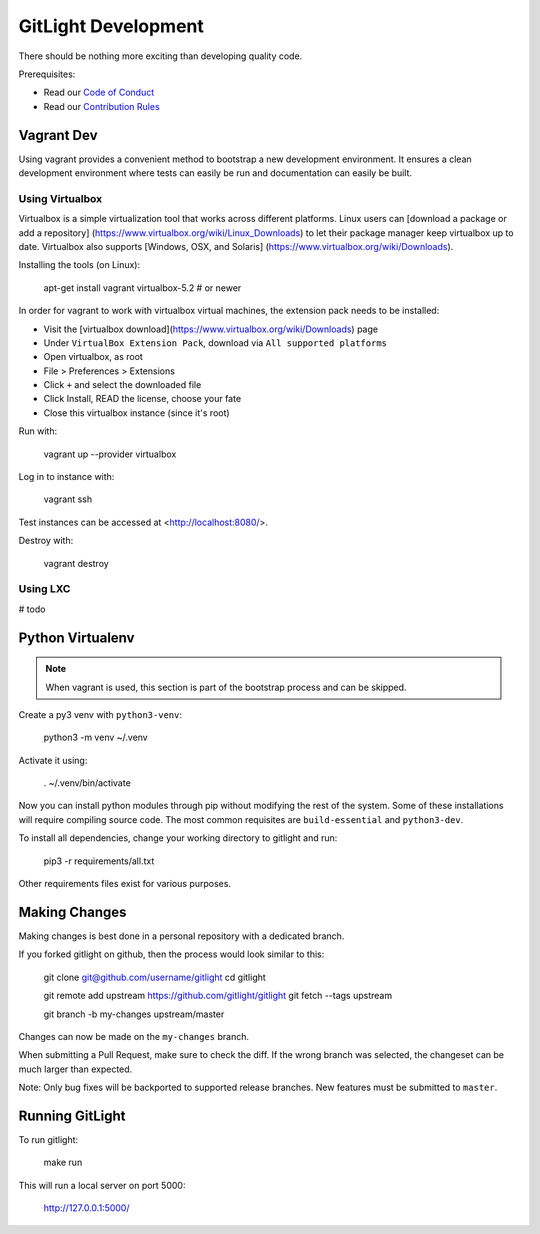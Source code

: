 GitLight Development
====================

There should be nothing more exciting than developing quality code.

Prerequisites:

- Read our `Code of Conduct`_
- Read our `Contribution Rules`_

.. _Code of Conduct: https://github.com/gitlight/gitlight/blob/master/CODE_OF_CONDUCT.md
.. _Contribution Rules: https://github.com/gitlight/gitlight/blob/master/.github/CONTRIBUTING.md

Vagrant Dev
-----------

Using vagrant provides a convenient method to bootstrap a new development
environment. It ensures a clean development environment where tests can easily
be run and documentation can easily be built.

Using Virtualbox
++++++++++++++++

Virtualbox is a simple virtualization tool that works across different platforms.
Linux users can [download a package or add a repository]
(https://www.virtualbox.org/wiki/Linux_Downloads) to let their package manager
keep virtualbox up to date. Virtualbox also supports [Windows, OSX, and Solaris]
(https://www.virtualbox.org/wiki/Downloads).

Installing the tools (on Linux):

    apt-get install vagrant virtualbox-5.2  # or newer

In order for vagrant to work with virtualbox virtual machines, the extension pack
needs to be installed:

- Visit the [virtualbox download](https://www.virtualbox.org/wiki/Downloads) page
- Under ``VirtualBox Extension Pack``, download via ``All supported platforms``
- Open virtualbox, as root
- File > Preferences > Extensions
- Click ``+`` and select the downloaded file
- Click Install, READ the license, choose your fate
- Close this virtualbox instance (since it's root)

Run with:

    vagrant up --provider virtualbox

Log in to instance with:

    vagrant ssh

Test instances can be accessed at <http://localhost:8080/>.

Destroy with:

    vagrant destroy

Using LXC
+++++++++

# todo

Python Virtualenv
-----------------

.. note:: When vagrant is used, this section is part of the bootstrap process
          and can be skipped.

Create a py3 venv with ``python3-venv``:

    python3 -m venv ~/.venv

Activate it using:

    . ~/.venv/bin/activate

Now you can install python modules through pip without modifying the rest of
the system. Some of these installations will require compiling source code. The
most common requisites are ``build-essential`` and ``python3-dev``.

To install all dependencies, change your working directory to gitlight and run:

    pip3 -r requirements/all.txt

Other requirements files exist for various purposes.

Making Changes
--------------

Making changes is best done in a personal repository with a dedicated branch.

If you forked gitlight on github, then the process would look similar to this:

    git clone git@github.com/username/gitlight
    cd gitlight

    git remote add upstream https://github.com/gitlight/gitlight
    git fetch --tags upstream

    git branch -b my-changes upstream/master

Changes can now be made on the ``my-changes`` branch.

When submitting a Pull Request, make sure to check the diff. If the wrong branch
was selected, the changeset can be much larger than expected.

Note: Only bug fixes will be backported to supported release branches. New features
must be submitted to ``master``.

Running GitLight
----------------

To run gitlight:

    make run

This will run a local server on port 5000:

    http://127.0.0.1:5000/
